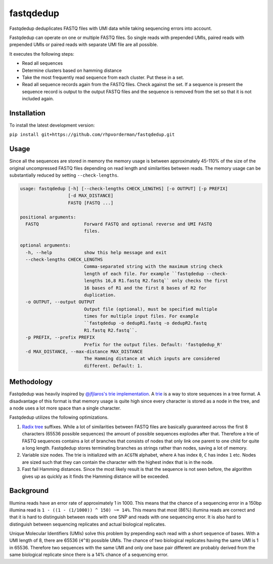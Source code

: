 fastqdedup
==========

Fastqdedup deduplicates FASTQ files with UMI data while taking sequencing
errors into account.

Fastqdedup can operate on one or multiple FASTQ files. So single reads with
prepended UMIs, paired reads with prepended UMIs or paired reads with separate
UMI file are all possible.

It executes the following steps:

+ Read all sequences
+ Determine clusters based on hamming distance
+ Take the most frequently read sequence from each cluster. Put these in a set.
+ Read all sequence records again from the FASTQ files. Check against the set.
  If a sequence is present the sequence record is output to the output FASTQ
  files and the sequence is removed from the set so that it is not included
  again.

Installation
------------
To install the latest development version:

``pip install git+https://github.com/rhpvorderman/fastqdedup.git``

Usage
-----

Since all the sequences are stored in memory the memory usage is between
approximately 45-110% of the size of the original uncompressed FASTQ files
depending on read length and similarities between reads.
The memory usage can be substantially reduced by setting ``--check-lengths``.

.. code-block::

    usage: fastqdedup [-h] [--check-lengths CHECK_LENGTHS] [-o OUTPUT] [-p PREFIX]
                      [-d MAX_DISTANCE]
                      FASTQ [FASTQ ...]

    positional arguments:
      FASTQ                 Forward FASTQ and optional reverse and UMI FASTQ
                            files.

    optional arguments:
      -h, --help            show this help message and exit
      --check-lengths CHECK_LENGTHS
                            Comma-separated string with the maximum string check
                            length of each file. For example ``fastqdedup --check-
                            lengths 16,8 R1.fastq R2.fastq`` only checks the first
                            16 bases of R1 and the first 8 bases of R2 for
                            duplication.
      -o OUTPUT, --output OUTPUT
                            Output file (optional), must be specified multiple
                            times for multiple input files. For example
                            ``fastqdedup -o dedupR1.fastq -o dedupR2.fastq
                            R1.fastq R2.fastq``.
      -p PREFIX, --prefix PREFIX
                            Prefix for the output files. Default: 'fastqdedup_R'
      -d MAX_DISTANCE, --max-distance MAX_DISTANCE
                            The Hamming distance at which inputs are considered
                            different. Default: 1.

Methodology
-----------
Fastqdedup was heavily inspired by `@jfjlaros's trie implementation
<https://github.com/jfjlaros/trie>`_. A `trie
<https://en.wikipedia.org/wiki/Trie>`_ is a way to store sequences in a tree
format. A disadvantage of this format is that memory usage is quite high since
every character is stored as a node in the tree, and a node uses a lot more
space than a single character.

Fastqdedup utilizes the following optimizations.

1. `Radix tree <https://en.wikipedia.org/wiki/Radix_tree>`_ suffixes.
   While a lot of similarities between FASTQ files are
   basically guaranteed across the first 8 characters (65536 possible sequences)
   the amount of possible sequences explodes after that.
   Therefore a trie of FASTQ sequences contains a lot of branches that consists
   of nodes that only link one parent to one child for quite a long length.
   Fastqdedup stores terminating branches as strings rather than nodes, saving
   a lot of memory.
2. Variable size nodes. The trie is initialized with an ``ACGTN`` alphabet, where
   ``A`` has index ``0``, ``C`` has index ``1`` etc. Nodes are sized
   such that they can contain the character with the highest index that is in
   the node.
3. Fast fail Hamming distances. Since the most likely result is that the
   sequence is not seen before, the algorithm gives up as quickly as it finds
   the Hamming distance will be exceeded.

Background
----------
Illumina reads have an error rate of approximately 1 in 1000. This means that
the chance of a sequencing error in a 150bp illumina read is
``1 - ((1 - (1/1000)) ^ 150) ~= 14%``. This means that most (86%) illumina
reads are correct and that it is hard to distinguish between reads with one
SNP and reads with one sequencing error. It is also hard to distinguish between
sequencing replicates and actual biological replicates.

Unique Molecular Identifiers (UMIs) solve this problem by prepending each read
with a short sequence of bases. With a UMI length of 8, there are 65536
(``4^8``) possible UMIs. The chance of two biological replicates having the
same UMI is 1 in 65536. Therefore two sequences with the same UMI and only one
base pair different are probably derived from the same biological replicate
since there is a 14% chance of a sequencing error.

